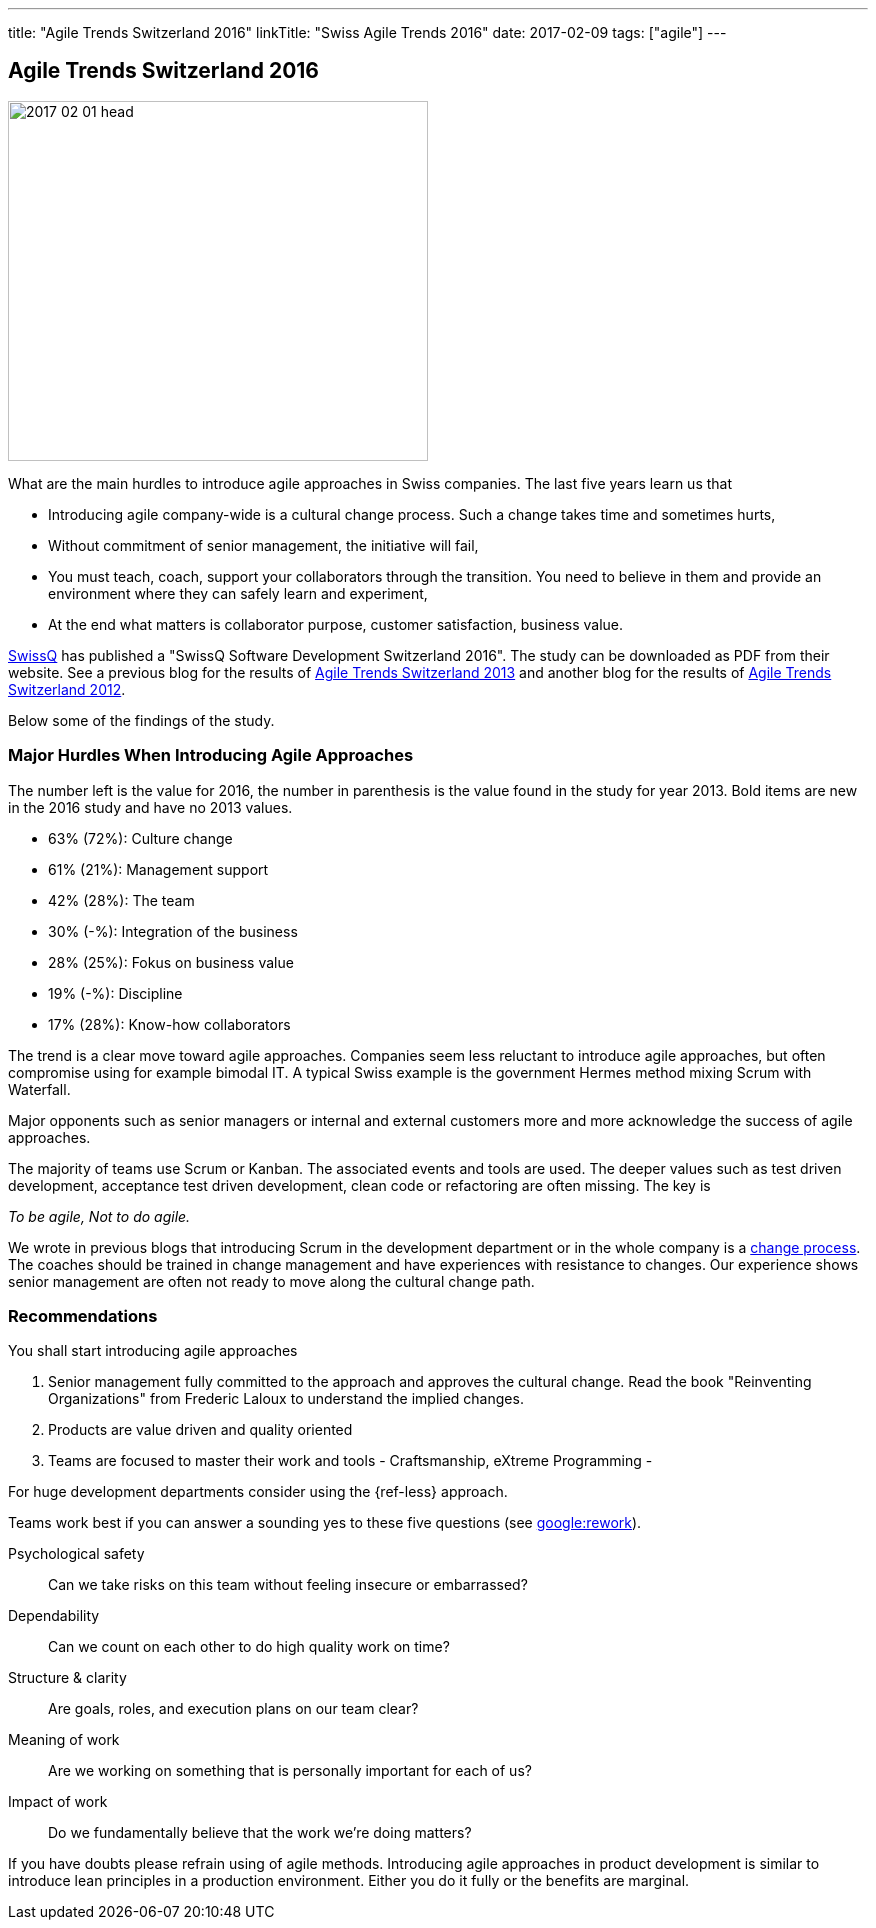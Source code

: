 ---
title: "Agile Trends Switzerland 2016"
linkTitle: "Swiss Agile Trends 2016"
date: 2017-02-09
tags: ["agile"]
---

== Agile Trends Switzerland 2016
:author: Marcel Baumann
:email: <marcel.baumann@tangly.net>
:homepage: https://www.tangly.net/
:company: https://www.tangly.net/[tangly llc]
:copyright: CC-BY-SA 4.0

image::2017-02-01-head.jpg[width=420,height=360,role=left]
What are the main hurdles to introduce agile approaches in Swiss companies.
The last five years learn us that

* Introducing agile company-wide is a cultural change process.
Such a change takes time and sometimes hurts,
* Without commitment of senior management, the initiative will fail,
* You must teach, coach, support your collaborators through the transition.
You need to believe in them and provide an environment where they can safely learn and experiment,
* At the end what matters is collaborator purpose, customer satisfaction, business value.

http://www.swissq.it/[SwissQ]  has published a "SwissQ Software Development Switzerland 2016".
The study can be downloaded as PDF from their website.
See a previous blog for the results of link:../../2016/agile-trends-switzerland-2013[Agile Trends Switzerland 2013] and another blog for the results of
link:../../2016/agile-trends-switzerland-2012[Agile Trends Switzerland 2012].

Below some of the findings of the study.

=== Major Hurdles When Introducing Agile Approaches

The number left is the value for 2016, the number in parenthesis is the value found in the study for year 2013. Bold items are new in the 2016 study and have no 2013 values.

* 63% (72%): Culture change
* 61% (21%): Management support
* 42% (28%): The team
* 30% (-%): Integration of the business
* 28% (25%): Fokus on business value
* 19% (-%): Discipline
* 17% (28%): Know-how collaborators

The trend is a clear move toward agile approaches.
Companies seem less reluctant to introduce agile approaches, but often compromise using for example bimodal IT.
A typical Swiss example is the government Hermes method mixing Scrum with Waterfall.

Major opponents such as senior managers or internal and external customers more and more acknowledge the success of agile approaches.

The majority of teams use Scrum or Kanban.
The associated events and tools are used.
The deeper values such as test driven development, acceptance test driven development, clean code or refactoring are often missing.
The key is

[.text-centered]
_To be agile, Not to do agile._

We wrote in previous blogs that introducing Scrum in the development department or in the whole company is a
http://en.wikipedia.org/wiki/Change_management[change process].
The coaches should be trained in change management and have experiences with resistance to changes.
Our experience shows senior management are often not ready to move along the cultural change path.

=== Recommendations

You shall start introducing agile approaches

. Senior management fully committed to the approach and approves the cultural change.
Read the book "Reinventing Organizations" from Frederic Laloux to understand the implied changes.
. Products are value driven and quality oriented
. Teams are focused to master their work and tools - Craftsmanship, eXtreme Programming -

For huge development departments consider using the {ref-less} approach.

Teams work best if you can answer a sounding yes to these five questions (see https://rework.withgoogle.com/[google:rework]).

Psychological safety:: Can we take risks on this team without feeling insecure or embarrassed?
Dependability:: Can we count on each other to do high quality work on time?
Structure & clarity:: Are goals, roles, and execution plans on our team clear?
Meaning of work:: Are we working on something that is personally important for each of us?
Impact of work:: Do we fundamentally believe that the work we’re doing matters?

If you have doubts please refrain using of agile methods.
Introducing agile approaches in product development is similar to introduce lean principles in a production environment.
Either you do it fully or the benefits are marginal.
